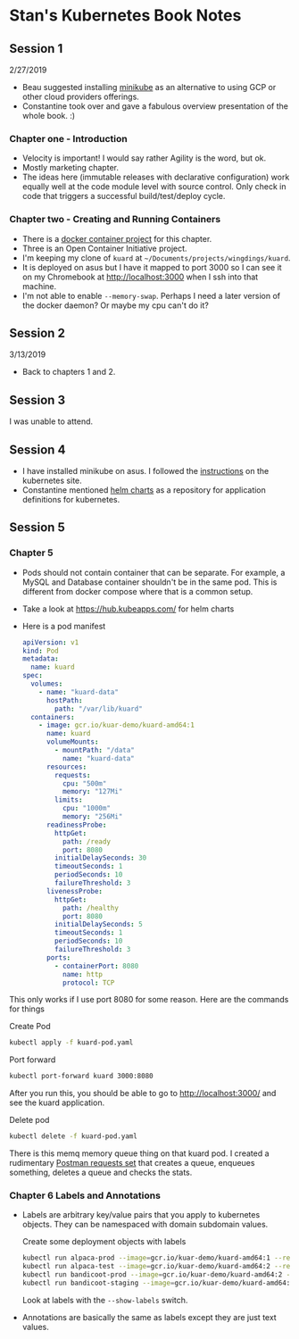 * Stan's Kubernetes Book Notes

** Session 1
   2/27/2019
   - Beau suggested installing [[https://github.com/kubernetes/minikube][minikube]] as an alternative to using GCP or other cloud
     providers offerings.
   - Constantine took over and gave a fabulous overview presentation of the whole book. :)

*** Chapter one - Introduction
    - Velocity is important! I would say rather Agility is the word, but ok.
    - Mostly marketing chapter.
    - The ideas here (immutable releases with declarative configuration) work equally well
      at the code module level with source control. Only check in code that triggers a
      successful build/test/deploy cycle.
*** Chapter two - Creating and Running Containers
    * There is a [[https://github.com/kubernetes-up-and-running/kuard][docker container project]] for this chapter.
    * Three is an Open Container Initiative project.
    * I'm keeping my clone of =kuard= at =~/Documents/projects/wingdings/kuard=.
    * It is deployed on asus but I have it mapped to port 3000 so I can see it on my
      Chromebook at http://localhost:3000 when I ssh into that machine.
    * I'm not able to enable =--memory-swap=. Perhaps I need a later version of the docker
      daemon? Or maybe my cpu can't do it?
** Session 2

   3/13/2019
   * Back to chapters 1 and 2.
** Session 3
   I was unable to attend.
** Session 4
   * I have installed minikube on asus. I followed the [[https://kubernetes.io/docs/tasks/tools/install-minikube/][instructions]] on the kubernetes
     site.
   * Constantine mentioned [[https://github.com/helm/charts][helm charts]] as a repository for application definitions for
     kubernetes.
** Session 5

*** Chapter 5
    - Pods should not contain container that can be separate. For example, a MySQL and
      Database container shouldn't be in the same pod. This is different from docker
      compose where that is a common setup.
    - Take a look at https://hub.kubeapps.com/ for helm charts
    * Here is a pod manifest

      #+BEGIN_SRC yaml :tangle kuard-pod.yaml
        apiVersion: v1
        kind: Pod
        metadata:
          name: kuard
        spec:
          volumes:
            - name: "kuard-data"
              hostPath:
                path: "/var/lib/kuard"
          containers:
            - image: gcr.io/kuar-demo/kuard-amd64:1
              name: kuard
              volumeMounts:
                - mountPath: "/data"
                  name: "kuard-data"
              resources:
                requests:
                  cpu: "500m"
                  memory: "127Mi"
                limits:
                  cpu: "1000m"
                  memory: "256Mi"
              readinessProbe:
                httpGet:
                  path: /ready
                  port: 8080
                initialDelaySeconds: 30
                timeoutSeconds: 1
                periodSeconds: 10
                failureThreshold: 3
              livenessProbe:
                httpGet:
                  path: /healthy
                  port: 8080
                initialDelaySeconds: 5
                timeoutSeconds: 1
                periodSeconds: 10
                failureThreshold: 3
              ports:
                - containerPort: 8080
                  name: http
                  protocol: TCP
      #+END_SRC

    This only works if I use port 8080 for some reason. Here are the commands for things

    Create Pod
    #+BEGIN_SRC bash
      kubectl apply -f kuard-pod.yaml
    #+END_SRC

    Port forward
    #+BEGIN_SRC bash
      kubectl port-forward kuard 3000:8080
    #+END_SRC

    After you run this, you should be able to go to [[http://localhost:3000/]] and see the
    kuard application.

    Delete pod
    #+BEGIN_SRC bash
      kubectl delete -f kuard-pod.yaml
    #+END_SRC

    There is this memq memory queue thing on that kuard pod. I created a rudimentary
    [[./memqrequests.json][Postman requests set]] that creates a queue, enqueues something, deletes a queue and
    checks the stats.
*** Chapter 6 Labels and Annotations
    * Labels are arbitrary key/value pairs that you apply to kubernetes objects. They can
      be namespaced with domain subdomain values.

      Create some deployment objects with labels

      #+BEGIN_SRC bash
        kubectl run alpaca-prod --image=gcr.io/kuar-demo/kuard-amd64:1 --replicas=2 --labels="ver=1,app=alpaca,env=prod"
        kubectl run alpaca-test --image=gcr.io/kuar-demo/kuard-amd64:2 --replicas=1 --labels="ver=2,app=alpaca,env=test"
        kubectl run bandicoot-prod --image=gcr.io/kuar-demo/kuard-amd64:2 --replicas=2 --labels="ver=2,app=bandicoot,env=prod"
        kubectl run bandicoot-staging --image=gcr.io/kuar-demo/kuard-amd64:2 --replicas=1 --labels="ver=2,app=bandicoot,env=staging"
      #+END_SRC

      Look at labels with the =--show-labels= switch.

    * Annotations are basically the same as labels except they are just text values.

